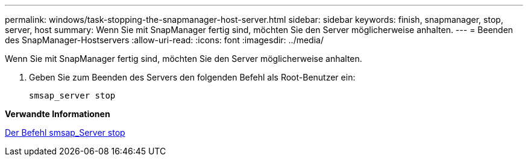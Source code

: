 ---
permalink: windows/task-stopping-the-snapmanager-host-server.html 
sidebar: sidebar 
keywords: finish, snapmanager, stop, server, host 
summary: Wenn Sie mit SnapManager fertig sind, möchten Sie den Server möglicherweise anhalten. 
---
= Beenden des SnapManager-Hostservers
:allow-uri-read: 
:icons: font
:imagesdir: ../media/


[role="lead"]
Wenn Sie mit SnapManager fertig sind, möchten Sie den Server möglicherweise anhalten.

. Geben Sie zum Beenden des Servers den folgenden Befehl als Root-Benutzer ein:
+
`smsap_server stop`



*Verwandte Informationen*

xref:reference-the-smosmsap-server-stop-command.adoc[Der Befehl smsap_Server stop]
